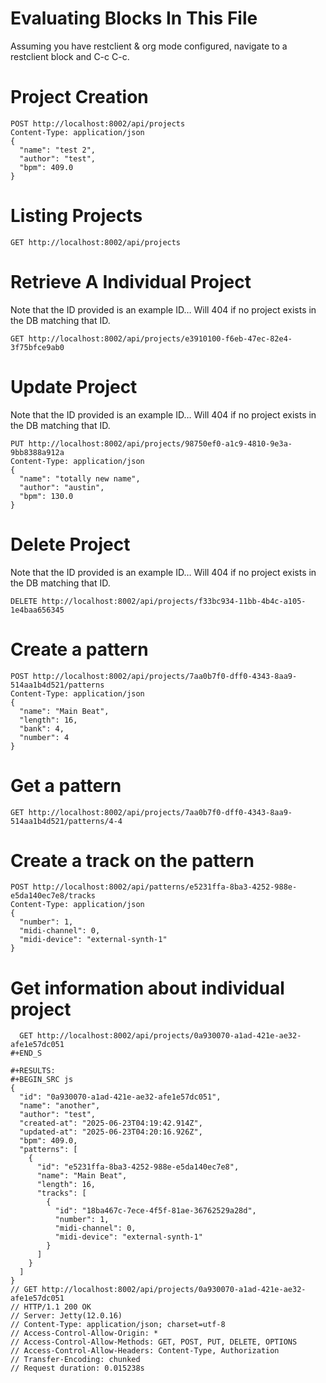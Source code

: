 * Evaluating Blocks In This File
Assuming you have restclient & org mode configured,
navigate to a restclient block and C-c C-c.

* Project Creation
#+BEGIN_SRC restclient
  POST http://localhost:8002/api/projects
  Content-Type: application/json
  {
    "name": "test 2",
    "author": "test",
    "bpm": 409.0
  }
#+END_SRC

#+RESULTS:
#+BEGIN_SRC js
{
  "id": "7aa0b7f0-dff0-4343-8aa9-514aa1b4d521"
}
// POST http://localhost:8002/api/projects
// HTTP/1.1 201 Created
// Server: Jetty(12.0.16)
// Location: /api/projects/7aa0b7f0-dff0-4343-8aa9-514aa1b4d521
// Content-Type: application/json; charset=utf-8
// Access-Control-Allow-Origin: *
// Access-Control-Allow-Methods: GET, POST, PUT, DELETE, OPTIONS
// Access-Control-Allow-Headers: Content-Type, Authorization
// Transfer-Encoding: chunked
// Request duration: 0.008432s
#+END_SRC

* Listing Projects
#+BEGIN_SRC restclient
  GET http://localhost:8002/api/projects
#+END_SRC

#+RESULTS:
#+BEGIN_SRC js
[
  {
    "id": "7a434dba-bd0d-45c0-86aa-faa8dbf9b9ae",
    "name": "test 2",
    "author": "test",
    "created-at": "2025-07-04T05:00:26.652Z",
    "patterns": [
      {
        "bank": 4,
        "number": 3
      }
    ]
  },
  {
    "id": "7aa0b7f0-dff0-4343-8aa9-514aa1b4d521",
    "name": "test 2",
    "author": "test",
    "created-at": "2025-07-04T05:00:31.588Z",
    "patterns": [
      {
        "bank": 4,
        "number": 3
      }
    ]
  }
]
// GET http://localhost:8002/api/projects
// HTTP/1.1 200 OK
// Server: Jetty(12.0.16)
// Content-Type: application/json; charset=utf-8
// Access-Control-Allow-Origin: *
// Access-Control-Allow-Methods: GET, POST, PUT, DELETE, OPTIONS
// Access-Control-Allow-Headers: Content-Type, Authorization
// Transfer-Encoding: chunked
// Request duration: 0.007240s
#+END_SRC

* Retrieve A Individual Project
Note that the ID provided is an example ID... Will 404 if no
project exists in the DB matching that ID.
#+BEGIN_SRC restclient
  GET http://localhost:8002/api/projects/e3910100-f6eb-47ec-82e4-3f75bfce9ab0
#+END_SRC

#+RESULTS:
#+BEGIN_SRC js
{
  "id": "e3910100-f6eb-47ec-82e4-3f75bfce9ab0",
  "name": "another",
  "author": "test",
  "created-at": "2025-07-04T04:44:58.606Z",
  "updated-at": "2025-07-04T04:45:14.797Z",
  "bpm": 409.0,
  "patterns": [
    {
      "bank": 3,
      "number": 3
    }
  ]
}
// GET http://localhost:8002/api/projects/e3910100-f6eb-47ec-82e4-3f75bfce9ab0
// HTTP/1.1 200 OK
// Server: Jetty(12.0.16)
// Content-Type: application/json; charset=utf-8
// Access-Control-Allow-Origin: *
// Access-Control-Allow-Methods: GET, POST, PUT, DELETE, OPTIONS
// Access-Control-Allow-Headers: Content-Type, Authorization
// Transfer-Encoding: chunked
// Request duration: 0.013056s
#+END_SRC

* Update Project
Note that the ID provided is an example ID... Will 404 if no
project exists in the DB matching that ID.
#+BEGIN_SRC restclient
  PUT http://localhost:8002/api/projects/98750ef0-a1c9-4810-9e3a-9bb8388a912a
  Content-Type: application/json
  {
    "name": "totally new name",
    "author": "austin",
    "bpm": 130.0
  }
#+END_SRC

* Delete Project
Note that the ID provided is an example ID... Will 404 if no
project exists in the DB matching that ID.
#+BEGIN_SRC restclient
  DELETE http://localhost:8002/api/projects/f33bc934-11bb-4b4c-a105-1e4baa656345
#+END_SRC

* Create a pattern
#+BEGIN_SRC restclient
  POST http://localhost:8002/api/projects/7aa0b7f0-dff0-4343-8aa9-514aa1b4d521/patterns
  Content-Type: application/json
  {
    "name": "Main Beat",
    "length": 16,
    "bank": 4,
    "number": 4
  }
#+END_SRC

#+RESULTS:
#+BEGIN_SRC js
{
  "id": "4-4"
}
// POST http://localhost:8002/api/projects/7aa0b7f0-dff0-4343-8aa9-514aa1b4d521/patterns
// HTTP/1.1 201 Created
// Server: Jetty(12.0.16)
// Location: /api/projects/7aa0b7f0-dff0-4343-8aa9-514aa1b4d521/patterns/4-4
// Content-Type: application/json; charset=utf-8
// Access-Control-Allow-Origin: *
// Access-Control-Allow-Methods: GET, POST, PUT, DELETE, OPTIONS
// Access-Control-Allow-Headers: Content-Type, Authorization
// Transfer-Encoding: chunked
// Request duration: 0.008126s
#+END_SRC

* Get a pattern
#+BEGIN_SRC restclient
 GET http://localhost:8002/api/projects/7aa0b7f0-dff0-4343-8aa9-514aa1b4d521/patterns/4-4
#+END_SRC

#+RESULTS:
#+BEGIN_SRC js
{
  "bank": 4,
  "number": 4,
  "length": 16
}
// GET http://localhost:8002/api/projects/7aa0b7f0-dff0-4343-8aa9-514aa1b4d521/patterns/4-4
// HTTP/1.1 200 OK
// Server: Jetty(12.0.16)
// Content-Type: application/json; charset=utf-8
// Access-Control-Allow-Origin: *
// Access-Control-Allow-Methods: GET, POST, PUT, DELETE, OPTIONS
// Access-Control-Allow-Headers: Content-Type, Authorization
// Transfer-Encoding: chunked
// Request duration: 0.005722s
#+END_SRC



* Create a track on the pattern
#+BEGIN_SRC restclient
POST http://localhost:8002/api/patterns/e5231ffa-8ba3-4252-988e-e5da140ec7e8/tracks
Content-Type: application/json
{
  "number": 1,
  "midi-channel": 0,
  "midi-device": "external-synth-1"
}
#+END_SRC

#+RESULTS:
#+BEGIN_SRC js
{
  "id": "18ba467c-7ece-4f5f-81ae-36762529a28d"
}
// POST http://localhost:8002/api/patterns/e5231ffa-8ba3-4252-988e-e5da140ec7e8/tracks
// HTTP/1.1 201 Created
// Server: Jetty(12.0.16)
// Location: /api/tracks/18ba467c-7ece-4f5f-81ae-36762529a28d
// Content-Type: application/json; charset=utf-8
// Access-Control-Allow-Origin: *
// Access-Control-Allow-Methods: GET, POST, PUT, DELETE, OPTIONS
// Access-Control-Allow-Headers: Content-Type, Authorization
// Transfer-Encoding: chunked
// Request duration: 0.006758s
#+END_SRC

* Get information about individual project
#+BEGIN_SRC restclient
  GET http://localhost:8002/api/projects/0a930070-a1ad-421e-ae32-afe1e57dc051
#+END_S

#+RESULTS:
#+BEGIN_SRC js
{
  "id": "0a930070-a1ad-421e-ae32-afe1e57dc051",
  "name": "another",
  "author": "test",
  "created-at": "2025-06-23T04:19:42.914Z",
  "updated-at": "2025-06-23T04:20:16.926Z",
  "bpm": 409.0,
  "patterns": [
    {
      "id": "e5231ffa-8ba3-4252-988e-e5da140ec7e8",
      "name": "Main Beat",
      "length": 16,
      "tracks": [
        {
          "id": "18ba467c-7ece-4f5f-81ae-36762529a28d",
          "number": 1,
          "midi-channel": 0,
          "midi-device": "external-synth-1"
        }
      ]
    }
  ]
}
// GET http://localhost:8002/api/projects/0a930070-a1ad-421e-ae32-afe1e57dc051
// HTTP/1.1 200 OK
// Server: Jetty(12.0.16)
// Content-Type: application/json; charset=utf-8
// Access-Control-Allow-Origin: *
// Access-Control-Allow-Methods: GET, POST, PUT, DELETE, OPTIONS
// Access-Control-Allow-Headers: Content-Type, Authorization
// Transfer-Encoding: chunked
// Request duration: 0.015238s
#+END_SRC
